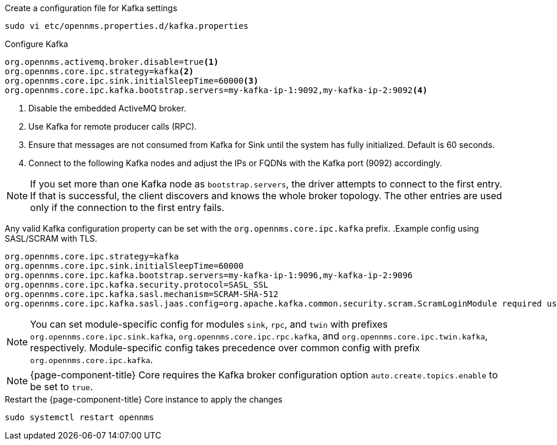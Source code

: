 .Create a configuration file for Kafka settings
[source, console]
----
sudo vi etc/opennms.properties.d/kafka.properties
----

.Configure Kafka
[source, kafka.properties]
----
org.opennms.activemq.broker.disable=true<1>
org.opennms.core.ipc.strategy=kafka<2>
org.opennms.core.ipc.sink.initialSleepTime=60000<3>
org.opennms.core.ipc.kafka.bootstrap.servers=my-kafka-ip-1:9092,my-kafka-ip-2:9092<4>
----

<1> Disable the embedded ActiveMQ broker.
<2> Use Kafka for remote producer calls (RPC).
<3> Ensure that messages are not consumed from Kafka for Sink until the system has fully initialized. Default is 60 seconds.
<4> Connect to the following Kafka nodes and adjust the IPs or FQDNs with the Kafka port (9092) accordingly.

NOTE: If you set more than one Kafka node as `bootstrap.servers`, the driver attempts to connect to the first entry.
If that is successful, the client discovers and knows the whole broker topology.
The other entries are used only if the connection to the first entry fails.

Any valid Kafka configuration property can be set with the `org.opennms.core.ipc.kafka` prefix.
.Example config using SASL/SCRAM with TLS.
[source, kafka.properties]
----
org.opennms.core.ipc.strategy=kafka
org.opennms.core.ipc.sink.initialSleepTime=60000
org.opennms.core.ipc.kafka.bootstrap.servers=my-kafka-ip-1:9096,my-kafka-ip-2:9096
org.opennms.core.ipc.kafka.security.protocol=SASL_SSL
org.opennms.core.ipc.kafka.sasl.mechanism=SCRAM-SHA-512
org.opennms.core.ipc.kafka.sasl.jaas.config=org.apache.kafka.common.security.scram.ScramLoginModule required username="opennms-ipc" password="kafka";
----

NOTE: You can set module-specific config for modules `sink`, `rpc`, and `twin` with prefixes `org.opennms.core.ipc.sink.kafka`, `org.opennms.core.ipc.rpc.kafka`, and `org.opennms.core.ipc.twin.kafka`, respectively.
Module-specific config takes precedence over common config with prefix `org.opennms.core.ipc.kafka`.

NOTE: {page-component-title} Core requires the Kafka broker configuration option `auto.create.topics.enable` to be set to `true`.

.Restart the {page-component-title} Core instance to apply the changes
[source, console]
----
sudo systemctl restart opennms
----
